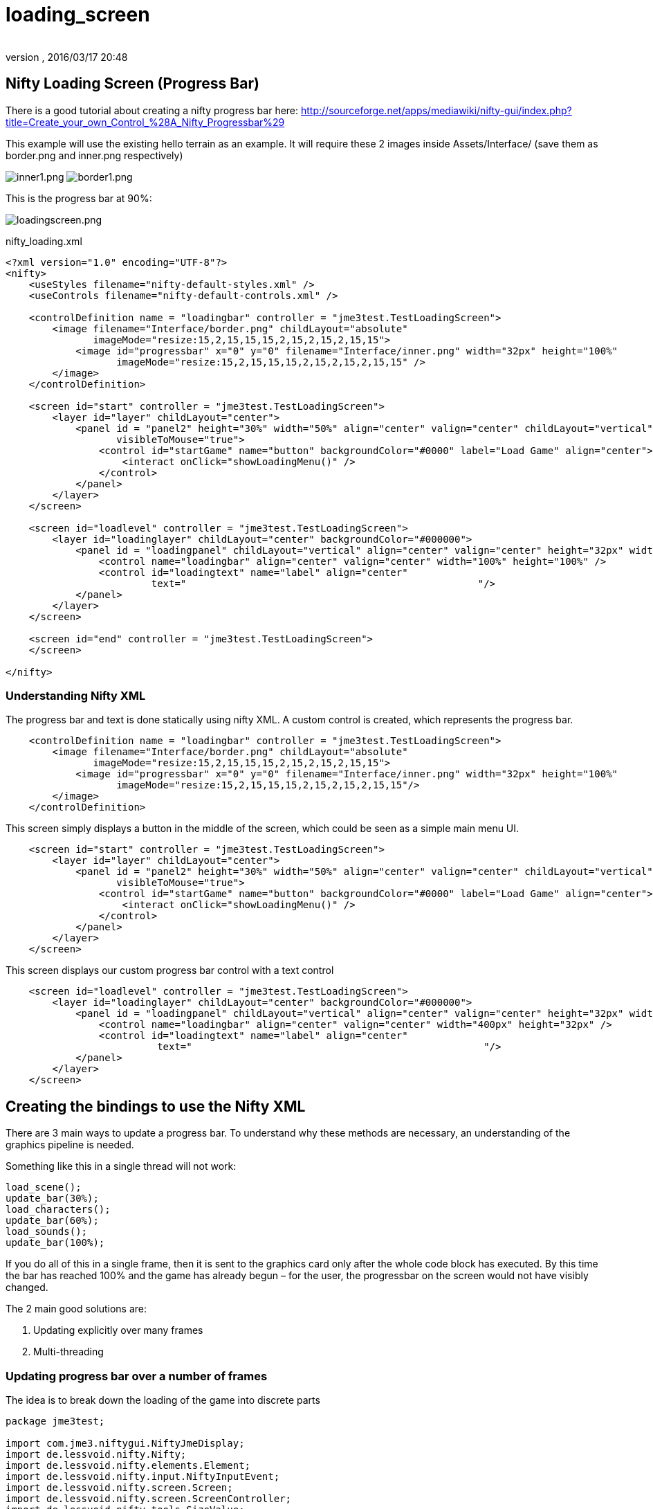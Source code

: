 = loading_screen
:author: 
:revnumber: 
:revdate: 2016/03/17 20:48
:relfileprefix: ../../
:imagesdir: ../..
ifdef::env-github,env-browser[:outfilesuffix: .adoc]



== Nifty Loading Screen (Progress Bar)

There is a good tutorial about creating a nifty progress bar here:
link:http://sourceforge.net/apps/mediawiki/nifty-gui/index.php?title=Create_your_own_Control_%28A_Nifty_Progressbar%29[http://sourceforge.net/apps/mediawiki/nifty-gui/index.php?title=Create_your_own_Control_%28A_Nifty_Progressbar%29]

This example will use the existing hello terrain as an example.
It will require these 2 images inside Assets/Interface/ (save them as border.png and inner.png respectively)

image:jme3/advanced/inner1.png[inner1.png,with="",height=""]
image:jme3/advanced/border1.png[border1.png,with="",height=""]

This is the progress bar at 90%:

image:jme3/advanced/loadingscreen.png[loadingscreen.png,with="",height=""]

nifty_loading.xml

[source,xml]
----

<?xml version="1.0" encoding="UTF-8"?>
<nifty>
    <useStyles filename="nifty-default-styles.xml" />
    <useControls filename="nifty-default-controls.xml" />
  
    <controlDefinition name = "loadingbar" controller = "jme3test.TestLoadingScreen">
        <image filename="Interface/border.png" childLayout="absolute" 
               imageMode="resize:15,2,15,15,15,2,15,2,15,2,15,15">
            <image id="progressbar" x="0" y="0" filename="Interface/inner.png" width="32px" height="100%"
                   imageMode="resize:15,2,15,15,15,2,15,2,15,2,15,15" />
        </image>
    </controlDefinition>
    
    <screen id="start" controller = "jme3test.TestLoadingScreen">
        <layer id="layer" childLayout="center">
            <panel id = "panel2" height="30%" width="50%" align="center" valign="center" childLayout="vertical"
                   visibleToMouse="true">
                <control id="startGame" name="button" backgroundColor="#0000" label="Load Game" align="center">
                    <interact onClick="showLoadingMenu()" />
                </control>
            </panel>
        </layer>
    </screen>
    
    <screen id="loadlevel" controller = "jme3test.TestLoadingScreen">
        <layer id="loadinglayer" childLayout="center" backgroundColor="#000000">
            <panel id = "loadingpanel" childLayout="vertical" align="center" valign="center" height="32px" width="70%">
                <control name="loadingbar" align="center" valign="center" width="100%" height="100%" />
                <control id="loadingtext" name="label" align="center" 
                         text="                                                  "/>
            </panel>
        </layer>
    </screen>
    
    <screen id="end" controller = "jme3test.TestLoadingScreen">
    </screen>
    
</nifty>

----


=== Understanding Nifty XML

The progress bar and text is done statically using nifty XML.
A custom control is created, which represents the progress bar.

[source,xml]
----

    <controlDefinition name = "loadingbar" controller = "jme3test.TestLoadingScreen">
        <image filename="Interface/border.png" childLayout="absolute" 
               imageMode="resize:15,2,15,15,15,2,15,2,15,2,15,15">
            <image id="progressbar" x="0" y="0" filename="Interface/inner.png" width="32px" height="100%"
                   imageMode="resize:15,2,15,15,15,2,15,2,15,2,15,15"/>
        </image>
    </controlDefinition>

----

This screen simply displays a button in the middle of the screen, which could be seen as a simple main menu UI.

[source,xml]
----

    <screen id="start" controller = "jme3test.TestLoadingScreen">
        <layer id="layer" childLayout="center">
            <panel id = "panel2" height="30%" width="50%" align="center" valign="center" childLayout="vertical"
                   visibleToMouse="true">
                <control id="startGame" name="button" backgroundColor="#0000" label="Load Game" align="center">
                    <interact onClick="showLoadingMenu()" />
                </control>
            </panel>
        </layer>
    </screen>

----

This screen displays our custom progress bar control with a text control

[source,xml]
----

    <screen id="loadlevel" controller = "jme3test.TestLoadingScreen">
        <layer id="loadinglayer" childLayout="center" backgroundColor="#000000">
            <panel id = "loadingpanel" childLayout="vertical" align="center" valign="center" height="32px" width="400px">
                <control name="loadingbar" align="center" valign="center" width="400px" height="32px" />
                <control id="loadingtext" name="label" align="center"
                          text="                                                  "/>
            </panel>
        </layer>
    </screen>

----


== Creating the bindings to use the Nifty XML

There are 3 main ways to update a progress bar. To understand why these methods are necessary, an understanding of the graphics pipeline is needed. 

Something like this in a single thread will not work:

[source,java]
----

load_scene();
update_bar(30%);
load_characters();
update_bar(60%);
load_sounds();
update_bar(100%);

----

If you do all of this in a single frame, then it is sent to the graphics card only after the whole code block has executed. By this time the bar has reached 100% and the game has already begun – for the user, the progressbar on the screen would not have visibly changed.

The 2 main good solutions are:

.  Updating explicitly over many frames
.  Multi-threading


=== Updating progress bar over a number of frames

The idea is to break down the loading of the game into discrete parts

[source,java]
----

package jme3test;

import com.jme3.niftygui.NiftyJmeDisplay;
import de.lessvoid.nifty.Nifty;
import de.lessvoid.nifty.elements.Element;
import de.lessvoid.nifty.input.NiftyInputEvent;
import de.lessvoid.nifty.screen.Screen;
import de.lessvoid.nifty.screen.ScreenController;
import de.lessvoid.nifty.tools.SizeValue;
import com.jme3.app.SimpleApplication;
import com.jme3.material.Material;
import com.jme3.renderer.Camera;
import com.jme3.terrain.geomipmap.TerrainLodControl;
import com.jme3.terrain.heightmap.AbstractHeightMap;
import com.jme3.terrain.geomipmap.TerrainQuad;
import com.jme3.terrain.heightmap.ImageBasedHeightMap;
import com.jme3.texture.Texture;
import com.jme3.texture.Texture.WrapMode;
import de.lessvoid.nifty.controls.Controller;
import de.lessvoid.nifty.elements.render.TextRenderer;
import de.lessvoid.xml.xpp3.Attributes;
import java.util.ArrayList;
import java.util.List;
import java.util.Properties;
import jme3tools.converters.ImageToAwt;

public class TestLoadingScreen extends SimpleApplication implements ScreenController, Controller {

    private NiftyJmeDisplay niftyDisplay;
    private Nifty nifty;
    private Element progressBarElement;
    private TerrainQuad terrain;
    private Material mat_terrain;
    private float frameCount = 0;
    private boolean load = false;
    private TextRenderer textRenderer;

    public static void main(String[] args) {
        TestLoadingScreen app = new TestLoadingScreen();
        app.start();
    }

    @Override
    public void simpleInitApp() {
        flyCam.setEnabled(false);
        niftyDisplay = new NiftyJmeDisplay(assetManager,
                inputManager,
                audioRenderer,
                guiViewPort);
        nifty = niftyDisplay.getNifty();

        nifty.fromXml("Interface/nifty_loading.xml", "start", this);

        guiViewPort.addProcessor(niftyDisplay);
    }

    @Override
    public void simpleUpdate(float tpf) {

        if (load) { //loading is done over many frames
            if (frameCount == 1) {
                Element element = nifty.getScreen("loadlevel").findElementByName("loadingtext");
                textRenderer = element.getRenderer(TextRenderer.class);
                
                mat_terrain = new Material(assetManager, "Common/MatDefs/Terrain/Terrain.j3md");
                mat_terrain.setTexture("Alpha", assetManager.loadTexture("Textures/Terrain/splat/alphamap.png"));
                setProgress(0.2f, "Loading grass");

            } else if (frameCount == 2) {
                Texture grass = assetManager.loadTexture("Textures/Terrain/splat/grass.jpg");
                grass.setWrap(WrapMode.Repeat);
                mat_terrain.setTexture("Tex1", grass);
                mat_terrain.setFloat("Tex1Scale", 64f);
                setProgress(0.4f, "Loading dirt");

            } else if (frameCount == 3) {
                Texture dirt = assetManager.loadTexture("Textures/Terrain/splat/dirt.jpg");

                dirt.setWrap(WrapMode.Repeat);
                mat_terrain.setTexture("Tex2", dirt);
                mat_terrain.setFloat("Tex2Scale", 32f);
                setProgress(0.5f, "Loading rocks");

            } else if (frameCount == 4) {
                Texture rock = assetManager.loadTexture("Textures/Terrain/splat/road.jpg");

                rock.setWrap(WrapMode.Repeat);

                mat_terrain.setTexture("Tex3", rock);
                mat_terrain.setFloat("Tex3Scale", 128f);
                setProgress(0.6f, "Creating terrain");

            } else if (frameCount == 5) {
                AbstractHeightMap heightmap = null;
                Texture heightMapImage = assetManager.loadTexture("Textures/Terrain/splat/mountains512.png");
                heightmap = new ImageBasedHeightMap(heightMapImage.getImage());

                heightmap.load();
                terrain = new TerrainQuad("my terrain", 65, 513, heightmap.getHeightMap());
                setProgress(0.8f, "Positioning terrain");

            } else if (frameCount == 6) {
                terrain.setMaterial(mat_terrain);

                terrain.setLocalTranslation(0, -100, 0);
                terrain.setLocalScale(2f, 1f, 2f);
                rootNode.attachChild(terrain);
                setProgress(0.9f, "Loading cameras");

            } else if (frameCount == 7) {
                List<Camera> cameras = new ArrayList<Camera>();
                cameras.add(getCamera());
                TerrainLodControl control = new TerrainLodControl(terrain, cameras);
                terrain.addControl(control);
                setProgress(1f, "Loading complete");

            } else if (frameCount == 8) {
                nifty.gotoScreen("end");
                nifty.exit();
                guiViewPort.removeProcessor(niftyDisplay);
                flyCam.setEnabled(true);
                flyCam.setMoveSpeed(50);
            }

            frameCount++;
        }
    }

    public void setProgress(final float progress, String loadingText) {
        final int MIN_WIDTH = 32;
        int pixelWidth = (int) (MIN_WIDTH + (progressBarElement.getParent().getWidth() - MIN_WIDTH) * progress);
        progressBarElement.setConstraintWidth(new SizeValue(pixelWidth + "px"));
        progressBarElement.getParent().layoutElements();
        
        textRenderer.setText(loadingText);
    }

    public void showLoadingMenu() {
        nifty.gotoScreen("loadlevel");
        load = true;
    }

    @Override
    public void onStartScreen() {
    }

    @Override
    public void onEndScreen() {
    }

    @Override
    public void bind(Nifty nifty, Screen screen) {
        progressBarElement = nifty.getScreen("loadlevel").findElementByName("progressbar");
    }

    // methods for Controller
    @Override
    public boolean inputEvent(final NiftyInputEvent inputEvent) {
        return false;
    }

    @Override
    public void bind(Nifty nifty, Screen screen, Element elmnt, Properties prprts, Attributes atrbts) {
        progressBarElement = elmnt.findElementByName("progressbar");
    }

    @Override
    public void init(Properties prprts, Attributes atrbts) {
    }

    public void onFocus(boolean getFocus) {
    }
}

----

Note:

*  Try and add all controls near the end, as their update loops may begin executing


=== Using multithreading

For more info on multithreading: <<jme3/advanced/multithreading#,The jME3 Threading Model>>

Make sure to change the XML file to point the controller to TestLoadingScreen*1*

[source,java]
----

package jme3test;

import com.jme3.niftygui.NiftyJmeDisplay;
import de.lessvoid.nifty.Nifty;
import de.lessvoid.nifty.elements.Element;
import de.lessvoid.nifty.input.NiftyInputEvent;
import de.lessvoid.nifty.screen.Screen;
import de.lessvoid.nifty.screen.ScreenController;
import de.lessvoid.nifty.tools.SizeValue;
import com.jme3.app.SimpleApplication;
import com.jme3.material.Material;
import com.jme3.renderer.Camera;
import com.jme3.terrain.geomipmap.TerrainLodControl;
import com.jme3.terrain.heightmap.AbstractHeightMap;
import com.jme3.terrain.geomipmap.TerrainQuad;
import com.jme3.terrain.heightmap.ImageBasedHeightMap;
import com.jme3.texture.Texture;
import com.jme3.texture.Texture.WrapMode;
import de.lessvoid.nifty.controls.Controller;
import de.lessvoid.nifty.elements.render.TextRenderer;
import de.lessvoid.xml.xpp3.Attributes;
import java.util.ArrayList;
import java.util.List;
import java.util.Properties;
import java.util.concurrent.Callable;
import java.util.concurrent.Future;
import java.util.concurrent.ScheduledThreadPoolExecutor;
import jme3tools.converters.ImageToAwt;

public class TestLoadingScreen1 extends SimpleApplication implements ScreenController, Controller {

    private NiftyJmeDisplay niftyDisplay;
    private Nifty nifty;
    private Element progressBarElement;
    private TerrainQuad terrain;
    private Material mat_terrain;
    private boolean load = false;
    private ScheduledThreadPoolExecutor exec = new ScheduledThreadPoolExecutor(2);
    private Future loadFuture = null;
    private TextRenderer textRenderer;

    public static void main(String[] args) {
        TestLoadingScreen1 app = new TestLoadingScreen1();
        app.start();
    }

    @Override
    public void simpleInitApp() {
        flyCam.setEnabled(false);
        niftyDisplay = new NiftyJmeDisplay(assetManager,
                inputManager,
                audioRenderer,
                guiViewPort);
        nifty = niftyDisplay.getNifty();

        nifty.fromXml("Interface/nifty_loading.xml", "start", this);

        guiViewPort.addProcessor(niftyDisplay);
    }

    @Override
    public void simpleUpdate(float tpf) {
        if (load) {
            if (loadFuture == null) {
                //if we have not started loading yet, submit the Callable to the executor
                loadFuture = exec.submit(loadingCallable);
            }
            //check if the execution on the other thread is done
            if (loadFuture.isDone()) {
                //these calls have to be done on the update loop thread, 
                //especially attaching the terrain to the rootNode
                //after it is attached, it's managed by the update loop thread 
                // and may not be modified from any other thread anymore!
                nifty.gotoScreen("end");
                nifty.exit();
                guiViewPort.removeProcessor(niftyDisplay);
                flyCam.setEnabled(true);
                flyCam.setMoveSpeed(50);
                rootNode.attachChild(terrain);
                load = false;
            }
        }
    }
    //this is the callable that contains the code that is run on the other thread.
    //since the assetmananger is threadsafe, it can be used to load data from any thread
    //we do *not* attach the objects to the rootNode here!
    Callable<Void> loadingCallable = new Callable<Void>() {

        public Void call() {

            Element element = nifty.getScreen("loadlevel").findElementByName("loadingtext");
            textRenderer = element.getRenderer(TextRenderer.class);

            mat_terrain = new Material(assetManager, "Common/MatDefs/Terrain/Terrain.j3md");
            mat_terrain.setTexture("Alpha", assetManager.loadTexture("Textures/Terrain/splat/alphamap.png"));
            //setProgress is thread safe (see below)
            setProgress(0.2f, "Loading grass");

            Texture grass = assetManager.loadTexture("Textures/Terrain/splat/grass.jpg");
            grass.setWrap(WrapMode.Repeat);
            mat_terrain.setTexture("Tex1", grass);
            mat_terrain.setFloat("Tex1Scale", 64f);
            setProgress(0.4f, "Loading dirt");

            Texture dirt = assetManager.loadTexture("Textures/Terrain/splat/dirt.jpg");

            dirt.setWrap(WrapMode.Repeat);
            mat_terrain.setTexture("Tex2", dirt);
            mat_terrain.setFloat("Tex2Scale", 32f);
            setProgress(0.5f, "Loading rocks");

            Texture rock = assetManager.loadTexture("Textures/Terrain/splat/road.jpg");

            rock.setWrap(WrapMode.Repeat);

            mat_terrain.setTexture("Tex3", rock);
            mat_terrain.setFloat("Tex3Scale", 128f);
            setProgress(0.6f, "Creating terrain");

            AbstractHeightMap heightmap = null;
            Texture heightMapImage = assetManager.loadTexture("Textures/Terrain/splat/mountains512.png");
            heightmap = new ImageBasedHeightMap(heightMapImage.getImage());

            heightmap.load();
            terrain = new TerrainQuad("my terrain", 65, 513, heightmap.getHeightMap());
            setProgress(0.8f, "Positioning terrain");

            terrain.setMaterial(mat_terrain);

            terrain.setLocalTranslation(0, -100, 0);
            terrain.setLocalScale(2f, 1f, 2f);
            setProgress(0.9f, "Loading cameras");

            List<Camera> cameras = new ArrayList<Camera>();
            cameras.add(getCamera());
            TerrainLodControl control = new TerrainLodControl(terrain, cameras);
            terrain.addControl(control);
            setProgress(1f, "Loading complete");
            
            return null;
        }
    };

    public void setProgress(final float progress, final String loadingText) {
        //since this method is called from another thread, we enqueue the changes to the progressbar to the update loop thread
        enqueue(new Callable() {

            public Object call() throws Exception {
                final int MIN_WIDTH = 32;
                int pixelWidth = (int) (MIN_WIDTH + (progressBarElement.getParent().getWidth() - MIN_WIDTH) * progress);
                progressBarElement.setConstraintWidth(new SizeValue(pixelWidth + "px"));
                progressBarElement.getParent().layoutElements();

                textRenderer.setText(loadingText);
                return null;
            }
        });

    }

    public void showLoadingMenu() {
        nifty.gotoScreen("loadlevel");
        load = true;
    }

    @Override
    public void onStartScreen() {
    }

    @Override
    public void onEndScreen() {
    }

    @Override
    public void bind(Nifty nifty, Screen screen) {
        progressBarElement = nifty.getScreen("loadlevel").findElementByName("progressbar");
    }

    // methods for Controller
    @Override
    public boolean inputEvent(final NiftyInputEvent inputEvent) {
        return false;
    }

    @Override
    public void bind(Nifty nifty, Screen screen, Element elmnt, Properties prprts, Attributes atrbts) {
        progressBarElement = elmnt.findElementByName("progressbar");
    }

    @Override
    public void init(Properties prprts, Attributes atrbts) {
    }

    public void onFocus(boolean getFocus) {
    }
    
    
    @Override
    public void stop() {
        super.stop();
        //the pool executor needs to be shut down so the application properly exits.
        exec.shutdown();
    }
}


----
